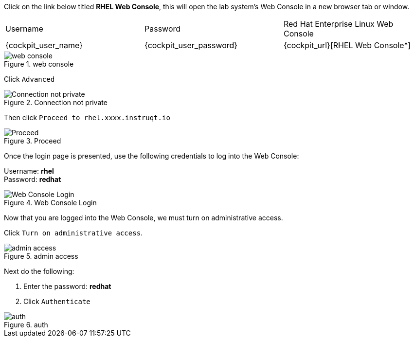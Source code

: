 Click on the link below titled *RHEL Web Console*, this will open the lab system’s Web Console in
a new browser tab or window.


[cols="1,1,1"]
|===
|Username
|Password
|Red Hat Enterprise Linux Web Console

|{cockpit_user_name}
|{cockpit_user_password}
|{cockpit_url}[RHEL Web Console^]

|===

.web console
image::pop-out-2.png[web console]

Click `+Advanced+`

.Connection not private
image::connection-not-private.png[Connection not private]

Then click `+Proceed to rhel.xxxx.instruqt.io+`

.Proceed
image::proceed.png[Proceed]

Once the login page is presented, use the following credentials to log
into the Web Console:

Username: *rhel* +
Password: *redhat*

.Web Console Login
image::Web-console-login.png[Web Console Login]

Now that you are logged into the Web Console, we must turn on
administrative access.

Click `+Turn on administrative access+`.

.admin access
image::turn-on-admin.png[admin access]

Next do the following:

[arabic]
. Enter the password: *redhat*
. Click `+Authenticate+`

.auth
image::auth.png[auth]
